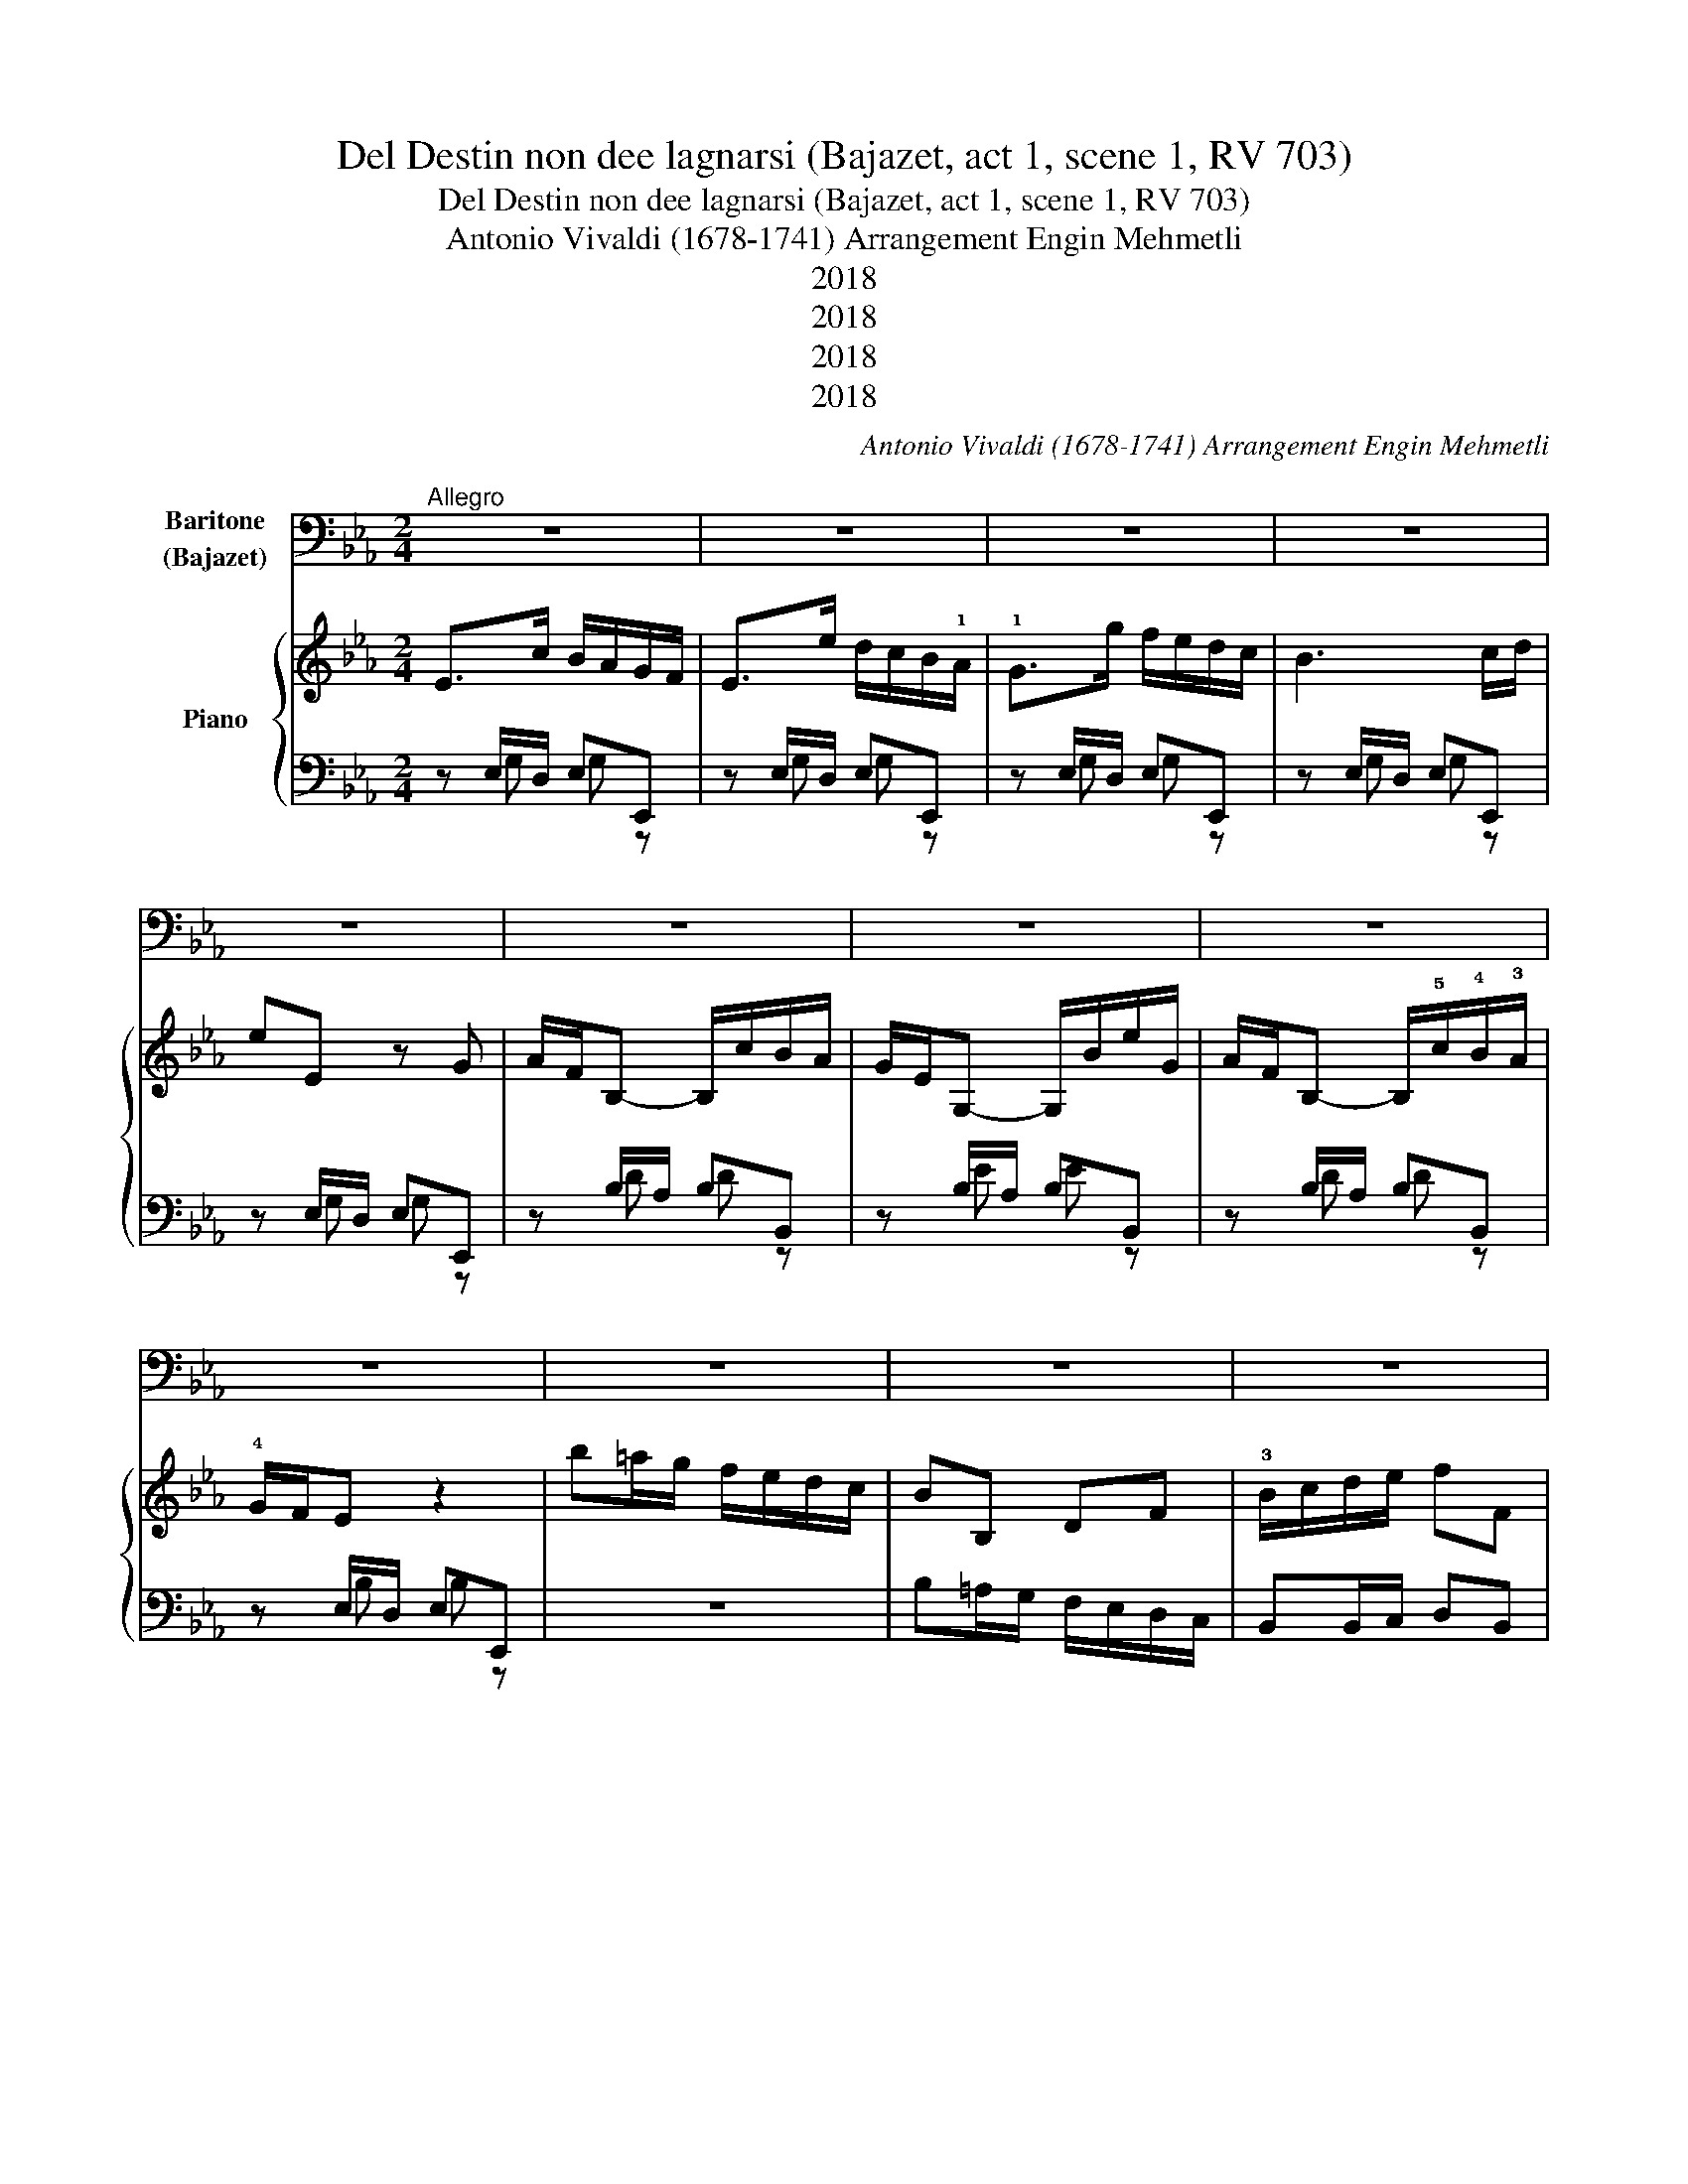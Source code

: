 X:1
T:Del Destin non dee lagnarsi (Bajazet, act 1, scene 1, RV 703)
T:Del Destin non dee lagnarsi (Bajazet, act 1, scene 1, RV 703)
T:Antonio Vivaldi (1678-1741) Arrangement Engin Mehmetli
T:2018
T:2018
T:2018
T:2018
C:Antonio Vivaldi (1678-1741) Arrangement Engin Mehmetli
Z:2018
%%score 1 { ( 2 5 ) | ( 3 4 ) }
L:1/8
M:2/4
K:Eb
V:1 bass nm="Baritone\n(Bajazet)"
V:2 treble nm="Piano"
V:5 treble 
V:3 bass 
V:4 bass 
V:1
"^Allegro" z4 | z4 | z4 | z4 | z4 | z4 | z4 | z4 | z4 | z4 | z4 | z4 | z4 | z4 | z4 | z4 | z4 | %17
w: |||||||||||||||||
 z4 | z4 | z4 | z4 | B,2 G,2 | E,4 | G,4 | B,3 C/D/ | E E, z G, | A,/F,/ B,- B,/A,/G,/F,/ | %27
w: ||||Del de-|stin|non|dee la- *|gnar- si, non|dee * la- * * * *|
 G,/E,/ E2 G, | A,/F,/ B,- B,/A,/G,/F,/ | G,/F,/ E, z2 | B,2 B,2 | B, =A,/ B,/ C/B,/ C/A,/ | %32
w: gnar- * * *||* * si.|chi~ha nel|pet- to un 'al- * ma *|
 B,=A,/B,/C/B,/C/A,/ | B, =A,/ G,/ F, E, | E, D, z2 | B,,2 D,F, | B, D/E/ F F, | %37
w: for- * * * * * *|* te, un 'al- ma|for- te,|e l'as- *|pet- to * del- la|
 G,E,/F,/G,/=A,/B, | =A,F,/G,/A,/B,/C | B,G,/=A,/B,/C/D | C=A,/B,/C/D/E | D C/B,/ =A,/G,/ F,/E,/ | %42
w: mor- * * * * *||||* te * non * pa- *|
 D, B, C B,/=A,/ | B,2 z2 | z4 | z4 | z4 | z4 | z4 | z4 | z4 | B,2 G,2 | E,4 | G,4 | B,3 C/_D/ | %55
w: ven- ta~un cuor di *|re.||||||||Del de-|stin|non|dee~ la- *|
 C/B,/ A, z2 | C2 =A,2 | F,4 | =A,4 | C3 D/E/ | D/C/ B, z G, | A,/F,/ B,2 F, | G,/E,/ E2 G, | %63
w: gnar- * si|chi~ha nel|pet-|to~un'|al- ma *|for- * te, un'|al- * * ma|for- * * *|
 A,/F,/ B,2 F, | G,/F,/E, B, B, | C/B,/ A,/B,/ C C | D/C/ B,/C/ D D | E D/C/ B,/A,/ G,/F,/ | %68
w: |te, _ _ e l'as-|pet- * to * del- la|mor- * te * non pa-|ven- ta * non * pa- *|
 G, F,/E,/ F, D, | E,2 z G, | F,D,/E,/F,/G,/A, | G,E,/F,/G,/A,/B, | A,F,/G,/A,/B,/C | %73
w: ven- ta un cuor di|re, l'as-|pet- to * del- * la|mor- * * * * *||
 B,G,/A,/B,/C/D | EDCB, | A,G,F,E, | B,2 z2 |{C} (B,/=A,/)B,{C} (B,/A,/B,) | %78
w: |||te.|non * * pa- * *|
{C} (B,/=A,/)B,{C} (B,/A,/)B, |{C} (B,/=A,/)B,{C} (B,/A,/)B, | ED/C/ B, A, | G,F,/E,/F, D, | %82
w: ven- * * ta, * *|non * * pa- * *|ven- * * ta un|cuor * * * di|
 E,2 z2 | z4 | z4 | z4 | z4 | z4 | z4 | z4 | z4 | z4 | z4 | z4 |!p! D2 B,2 | G,2 z G, | %96
w: re.||||||||||||Il mo-|rir so-|
 ^F,/G,/=A,/B,/C A, | B,/=A,/ G, z2 | D2 B,2 | G,4 | B,4 | D2 D,2 | E,2 C,2 | G,3 G, | %104
w: lo _ _ _ _ m'a-|van- * za,|e~il mio|ca-|ro~a-|ma- to|peg- no|fi- do|
 E{D} C{B,} =A, G, | G, ^F, D D, | E,>DC/B,/=A,/G,/ | ^F,>ED/C/B,/=A,/ | B, =A,/ G,/ A, ^F, | %109
w: pren- ce~a te con-|se- gno, tu poi|l'al- * * * * *|ma, _ _ _ _ _|l'al ma an- cor per|
!f! G, B,, C, D, |"^Da Capo" !fermata!G,,4 |] %111
w: me, an- cor per|me.|
V:2
 E>c B/A/G/F/ | E>e d/c/B/!1!A/ | !1!G>g f/e/d/c/ | B3 c/d/ | eE z G | A/F/B,- B,/c/B/A/ | %6
 G/E/G,- G,/B/e/G/ | A/F/B,- B,/!5!c/!4!B/!3!A/ | !4!G/F/E z2 | b=a/g/ f/e/d/c/ | BB, DF | %11
 !3!B/c/d/e/ fF | G/E/G,- G,/!5!d/!4!c/!3!B/ | !5!=A/F/=A,- A,/e/d/c/ | B/G/B,- B,/!3!f/e/d/ | %15
 !4!c/=A/F- F/e/d/c/ | d/B/F- F/b/f/d/ | c/=A/F- F/e/d/c/ | d/B/F/d/ c/=A/F/c/ | %19
 d/B/F/d/ c/=A/F/c/ | B2 z2 | B>c B/A/G/F/ | E>e d/c/B/A/ | G>g f/e/d/c/ | B3 c/d/ | eE z G | %26
 A/F/B,- B,/c/B/A/ | G/E/G,- G,/B/e/G/ | A/F/B,- B,/c/B/A/ | G/E/B,- B,/B/e/g/ | [FBd]2 [FBd]2 | %31
 d(!3!c/!5!d/) (!4!e/!3!d/)(!4!e/!2!c/) | d(c/d/) (e/d/)(e/c/) | dc/B/ =AG | GF z2 | B,2 DF | %36
 Bd/e/ fF | G/E/B,- B,/!3!G/=A/B/ | =A/F/C- C/!3!A/B/c/ | B/G/D- D/!3!B/c/d/ | c/=A/E- E/c/d/e/ | %41
 b=a/g/ f/e/d/c/ | Bb ef | B>G F/E/D/C/ | B,>B =A/G/F/E/ | D>d c/B/=A/G/ | F>g f/e/d/c/ | %47
 d/B/F- F/f/b/d/ | c/=A/F- F/f/=a/c/ | [Fd][db] c[cf=a] |!>(! B>g f/e/d/c/!>)! | B>c B/A/G/F/ | %52
 E>e d/c/B/A/ | G>g f/e/d/c/ | B3 c/_d/ | c>a g/f/e/d/ | c>d c/B/=A/G/ | F>f e/d/c/B/ | %58
 =A>=a g/f/e/d/ | c3 d/e/ | d/c/B z G | A/F/B,- B,/c/B/A/ | G/E/B,- B,/B/e/G/ | A/F/B,- B,/c/B/A/ | %64
 G/F/E BB | c/B/A/B/ cc | d/c/B/c/ dd | !3!ed/c/ !3!B/A/G/!3!F/ | GF/E/ FD | E2 z G | %70
 F/D/B,- B,/F/G/A/ | G/E/B,- B,/G/A/B/ | A/F/B,- B,/A/B/c/ | B/G/B,- B,/B/c/d/ | ed cB | AG FE | %76
 !trill(!TB4 |{c} (B/=A/)B{c} (B/A/B) |{c} (B/=A/)B{c} (B/A/)B |{c} (B/=A/)B{c} (B/A/)B | %80
 ed/c/ BA | GF/E/ FD | E>c B/A/G/F/ | E>e d/c/B/A/ | G>g f/e/d/c/ | B3 c/d/ | eE z G | %87
 A/F/B,- B,/c/B/A/ | G/E/G,- G,/B/e/G/ | A/F/B,- B,/c/B/A/ | GE GB | ed/c/ B/A/G/F/ | GE FD | %93
 !fermata!E2"^Fine." z2 | d>e d/c/B/=A/ | G>d c/B/=A/G/ | ^F/G/=A/B/ cA | B>g f/e/d/c/ | %98
 B>e d/c/B/=A/ | G>g f/e/d/c/ | B>!4!b !3!=a/!1!g/!3!^f/=e/ | d>c B/=A/G/F/ | E2 C2 | G3 G | %104
 e{d}c{B} =AG | G^F dD | E>d c/B/=A/G/ | ^F>e d/c/B/=A/ | B=A/G/ A^F | GB, CD | !fermata!G,4 |] %111
V:3
 z E,/D,/ E,E,, | z E,/D,/ E,E,, | z E,/D,/ E,E,, | z E,/D,/ E,E,, | z E,/D,/ E,E,, | %5
 z B,/A,/ B,B,, | z B,/A,/ B,B,, | z B,/A,/ B,B,, | z E,/D,/ E,E,, | z4 | B,=A,/G,/ F,/E,/D,/C,/ | %11
 B,,B,,/C,/ D,B,, | z E,/D,/ E,=E, | z F,/E,/ F,^F, | z G,/F,/ G,E, | z F,/E,/ F,F,, | %16
 z F,/E,/ F,F,, | z F,/E,/ F,F,, | B,,/C,/D,/E,/ F,F,, | B,,/C,/D,/E,/ F,F,, | B,,2 z2 | %21
 E,,E,/D,/ E,E,, | z E,/D,/ E,E,, | z E,/D,/ E,E,, | z E,/D,/ E,E,, | z E,/D,/ E,E,, | %26
 z B,,/A,,/ B,,B,, | z B,,/A,,/ B,,B,, | z B,,/A,,/ B,,B,, | z E,/D,/ E,E, | z B,,/=A,,/ B,,B,, | %31
 B,,B,, F,F,, | B,,B,, F,F,, | B,,2 B,,2 | B,,B,,/=A,,/ B,,B,, | B,,2 D,F, | B,D/E/ FF, | %37
 E,E, E,E,, | z F, F,F,, | z G, G,G,, | z =A, A,F, | B,=A,/G,/ F,/E,/D,/C,/ | B,,B, E,F, | %43
 B,,B,,/=A,,/ B,,B,, | z B,,/=A,,/ B,,B,, | z B,,/=A,,/ B,,B,, | z B,,/=A,,/ B,,B,, | %47
 z B,,/=A,,/ B,,B,, | z F,/E,/ F,F, | B,,B,, F,F,, | B,,B,,/=A,,/ B,,B,, | z E,/D,/ E,E,, | %52
 z E,/D,/ E,E,, | z E,/D,/ E,E,, | z E,/D,/ E,E,, | z A,/G,/ A,A,, | z F,/E,/ F,F,, | %57
 z F,/E,/ F,F,, | z F,/E,/ F,F,, | z F,/E,/ F,F,, | z B,/A,/ G,E, | z B,,/A,,/ B,,B,, | %62
 z B,,/A,,/ B,,B,, | z B,,/A,,/ B,,B,, | z E,/D,/ E,E,, | z A,/G,/ A,A,, | z B,/C/ B,A, | %67
 [G,B,][A,C] [D,F,][B,,D,] | E,G,, A,,B,, | E,,E,/D,/ E,E,, | z [B,,D,] [B,,D,][B,,D,] | %71
 z [B,,E,] [B,,E,][B,,E,] | z [B,,F,] [B,,F,][B,,F,] | z [B,,G,] [B,,G,][B,,G,] | ED CB, | %75
 A,G, F,E, | B,B,,/A,,/ B,,B,, | B,B, A,A, | G,G, F,F, | E,E, D,D, | C,C, D,D, | E,G,, A,,B,, | %82
 E,,E,/D,/ E,E,, | z E,/D,/ E,E,, | z E,/D,/ E,E,, | z E,/D,/ E,E,, | z E,/D,/ E,E,, | %87
 z B,,/A,,/ B,,B,, | z B,,/A,,/ B,,B,, | z B,,/A,,/ B,,B,, | E,E, G,B, | ED/C/ B,/A,/G,/F,/ | %92
 E,G,, A,,B,, | !fermata!E,,2 z2 |!p! z G,/^F,/ G,G,, | z G,/^F,/ G,G,, | z ^F,/=E,/ D,D,, | %97
 z G,/^F,/ G,G,, | z G,/^F,/ G,G,, | z G,/^F,/ G,G,, | z G,/^F,/ G,G,, | z G,/^F,/ G,G,, | %102
 z C,/B,,/ C,C,, | z B,/=A,/ B,G, | z C/B,/ CC, | z D,/C,/ B,,G,, | z C,/B,,/ C,C,, | %107
 z D,/C,/ D,D,, | [G,,D,]B,, C,D, |!f! G,,B,, C,D, | !fermata!G,,4 |] %111
V:4
 x G, G, z | z G, G, z | x G, G, z | x G, G, z | x G, G, z | x D D z | x E E z | x D D z | %8
 x B, B, z | x4 | x4 | x4 | x B, B,C | x C CD | x D DG, | x C C z | x D D z | x C C z | x4 | x4 | %20
 x4 | x G, G, z | z G, G, z | x B, B, z | x B, B, z | x B, B, z | x D, D, z | x G, G, z | %28
 x D, D, z | x G, G, z | x4 | x4 | x4 | x4 | x4 | x4 | x4 | x G, G, z | x =A, A, z | x B, B, z | %40
 x C C=A, | x4 | x4 | x D,/C,/ D,D, | x D,/C,/ D,D, | x D,/C,/ D,D, | x D,/C,/ D,D, | %47
 x D,/C,/ D,D, | x =A,/G,/ A,A, | x4 | D,D,/C,/ D,D, | x G, G, z | x G, G, z | x B, B, z | %54
 x G, G, z | x E E z | x =A, A, z | x =A, A, z | x C C z | x =A, A, z | x F B,G, | x D, D,D, | %62
 x G, G, z | x D, D, z | x B, G, z | x E E z | x F FF | x4 | x4 | z G, G, z | x4 | x4 | x4 | x4 | %74
 x4 | x4 | x4 | x4 | x4 | x4 | x4 | x4 | x G, G, z | x G, G, z | x B, B, z | x G, G, z | %86
 x G, G, z | x D, D,D, | x E, E,E, | x D, D,D, | x4 | x4 | x4 | x4 | x B, B, z | x B, B, z | %96
 x =A, ^F, z | x D D z | x D D z | x D D z | x D D z | x B, B, z | x G, G, z | x D DB, | x4 | %105
 x =A, G, z | x G, G, z | x ^F, F, z | x4 | x4 | x4 |] %111
V:5
 x4 | x4 | x4 | x4 | x4 | x4 | x4 | x4 | x4 | x4 | x4 | x4 | x4 | x4 | x4 | x4 | x4 | x4 | F2 B=A | %19
 F2 B=A | x4 | x4 | x4 | x4 | x4 | x4 | x4 | x4 | x4 | x4 | x4 | F2 =A2 | F2 =A2 | F2 F2 | %34
 z D/C/ DD | x4 | x4 | x4 | x4 | x4 | x4 | x4 | x4 | x4 | x4 | x4 | x4 | x4 | x4 | x4 | x4 | x4 | %52
 x4 | x4 | x4 | x4 | x4 | x4 | x4 | x4 | x4 | x4 | x4 | x4 | x4 | x4 | x4 | x4 | B,B, CB, | x4 | %70
 x4 | x4 | x4 | x4 | x4 | x4 | x4 | x4 | x4 | x4 | x4 | x4 | x4 | x4 | x4 | x4 | x4 | x4 | x4 | %89
 x4 | x4 | x4 | x4 | x4 | x4 | x4 | x4 | x4 | x4 | x4 | x4 | x4 | x4 | x4 | x4 | x4 | x4 | x4 | %108
 x4 | x4 | x4 |] %111

